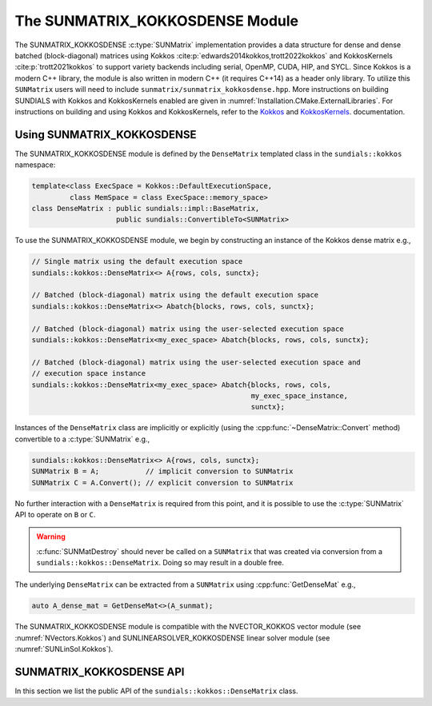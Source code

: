 ..
   ----------------------------------------------------------------
   SUNDIALS Copyright Start
   Copyright (c) 2002-2022, Lawrence Livermore National Security
   and Southern Methodist University.
   All rights reserved.

   See the top-level LICENSE and NOTICE files for details.

   SPDX-License-Identifier: BSD-3-Clause
   SUNDIALS Copyright End
   ----------------------------------------------------------------

.. _SUNMatrix.Kokkos:

The SUNMATRIX_KOKKOSDENSE Module
================================

The SUNMATRIX_KOKKOSDENSE :c:type:`SUNMatrix` implementation provides a data
structure for dense and dense batched (block-diagonal) matrices using Kokkos
:cite:p:`edwards2014kokkos,trott2022kokkos` and KokkosKernels
:cite:p:`trott2021kokkos` to support variety backends including serial, OpenMP,
CUDA, HIP, and SYCL. Since Kokkos is a modern C++ library, the module is also
written in modern C++ (it requires C++14) as a header only library. To utilize
this ``SUNMatrix`` users will need to include
``sunmatrix/sunmatrix_kokkosdense.hpp``. More instructions on building SUNDIALS
with Kokkos and KokkosKernels enabled are given in
:numref:`Installation.CMake.ExternalLibraries`. For instructions on building and
using Kokkos and KokkosKernels, refer to the
`Kokkos <https://kokkos.github.io/kokkos-core-wiki/index.html>`_
and `KokkosKernels <https://github.com/kokkos/kokkos-kernels/wiki>`_.
documentation.

.. _SUNMatrix.Kokkos.Usage:

Using SUNMATRIX_KOKKOSDENSE
----------------------------

The SUNMATRIX_KOKKOSDENSE module is defined by the ``DenseMatrix`` templated
class in the ``sundials::kokkos`` namespace:

.. code-block:: cpp

   template<class ExecSpace = Kokkos::DefaultExecutionSpace,
            class MemSpace = class ExecSpace::memory_space>
   class DenseMatrix : public sundials::impl::BaseMatrix,
                       public sundials::ConvertibleTo<SUNMatrix>

To use the SUNMATRIX_KOKKOSDENSE module, we begin by constructing an instance of
the Kokkos dense matrix e.g.,

.. code-block:: cpp

   // Single matrix using the default execution space
   sundials::kokkos::DenseMatrix<> A{rows, cols, sunctx};

   // Batched (block-diagonal) matrix using the default execution space
   sundials::kokkos::DenseMatrix<> Abatch{blocks, rows, cols, sunctx};

   // Batched (block-diagonal) matrix using the user-selected execution space
   sundials::kokkos::DenseMatrix<my_exec_space> Abatch{blocks, rows, cols, sunctx};

   // Batched (block-diagonal) matrix using the user-selected execution space and
   // execution space instance
   sundials::kokkos::DenseMatrix<my_exec_space> Abatch{blocks, rows, cols,
                                                       my_exec_space_instance,
                                                       sunctx};

Instances of the ``DenseMatrix`` class are implicitly or explicitly (using the
:cpp:func:`~DenseMatrix::Convert` method) convertible to a :c:type:`SUNMatrix`
e.g.,

.. code-block:: cpp

   sundials::kokkos::DenseMatrix<> A{rows, cols, sunctx};
   SUNMatrix B = A;           // implicit conversion to SUNMatrix
   SUNMatrix C = A.Convert(); // explicit conversion to SUNMatrix

No further interaction with a ``DenseMatrix`` is required from this point, and
it is possible to use the :c:type:`SUNMatrix` API to operate on ``B`` or ``C``.

.. warning::

   :c:func:`SUNMatDestroy` should never be called on a ``SUNMatrix`` that was
   created via conversion from a ``sundials::kokkos::DenseMatrix``. Doing so may
   result in a double free.

The underlying ``DenseMatrix`` can be extracted from a ``SUNMatrix`` using
:cpp:func:`GetDenseMat` e.g.,

.. code-block:: cpp

   auto A_dense_mat = GetDenseMat<>(A_sunmat);

The SUNMATRIX_KOKKOSDENSE module is compatible with the NVECTOR_KOKKOS vector
module (see :numref:`NVectors.Kokkos`) and SUNLINEARSOLVER_KOKKOSDENSE linear
solver module (see :numref:`SUNLinSol.Kokkos`).


.. _SUNMatrix.Kokkos.API:

SUNMATRIX_KOKKOSDENSE API
-------------------------

In this section we list the public API of the ``sundials::kokkos::DenseMatrix``
class.

.. cpp:class:: template<class ExecSpace = Kokkos::DefaultExecutionSpace, \
                        class MemSpace = class ExecSpace::memory_space> \
               DenseMatrix : public sundials::impl::BaseMatrix, \
                             public sundials::ConvertibleTo<SUNMatrix>

   .. cpp:function:: DenseMatrix() = default

      Default constructor -- the matrix must be copied or moved to.

   .. cpp:function:: DenseMatrix(sunindextype rows, sunindextype cols, \
                                 SUNContext sunctx)

      Constructs a single DenseMatrix using the default `ExecSpace` space
      instance.

      :param rows: number of matrix rows
      :param cols: number of matrix columns
      :param sunctx: the SUNDIALS simulation context object (:c:type:`SUNContext`)

   .. cpp:function:: DenseMatrix(sunindextype rows, sunindextype cols, \
                                 ExecSpace exec_space, SUNContext sunctx)

      Constructs a single DenseMatrix using the provided `ExecSpace` space
      instance.

      :param rows: number of matrix rows
      :param cols: number of matrix columns
      :param exec_space: a `ExecSpace` instance
      :param sunctx: the SUNDIALS simulation context object (:c:type:`SUNContext`)

   .. cpp:function:: DenseMatrix(sunindextype blocks, sunindextype block_rows, \
                                 sunindextype block_cols, SUNContext sunctx)

      Constructs a batched (block-diagonal) DenseMatrix using the default
      `ExecSpace` space instance.

      :param blocks: number of matrix blocks
      :param block_rows: number of rows in a block
      :param block_cols: number of columns in a block
      :param sunctx: the SUNDIALS simulation context object (:c:type:`SUNContext`)

   .. cpp:function:: DenseMatrix(sunindextype blocks, sunindextype block_rows, \
                                 sunindextype block_cols, ExecSpace exec_space, \
                                 SUNContext sunctx)

      Constructs a batched (block-diagonal) DenseMatrix using the provided
      `ExecSpace` space instance.

      :param blocks: number of matrix blocks
      :param block_rows: number of rows in a block
      :param block_cols: number of columns in a block
      :param exec_space: a `ExecSpace` instance
      :param sunctx: the SUNDIALS simulation context object (:c:type:`SUNContext`)

   .. cpp:function:: DenseMatrix(DenseMatrix&& that_matrix) noexcept

      Move constructor.

   .. cpp:function:: DenseMatrix(const DenseMatrix& that_matrix)

      Copy constructor (performs a deep copy).

   .. cpp:function:: DenseMatrix& operator=(DenseMatrix&& rhs) noexcept

      Move assignment.

   .. cpp:function:: DenseMatrix& operator=(const DenseMatrix& rhs)

      Copy assignment. This is a shallow copy i.e., a new view is not created.

   .. cpp:function:: virtual ~DenseMatrix() = default;

      Default destructor.

   .. cpp:function:: ExecSpace exec_space()

      Get the execution space instance used by the matrix.

   .. cpp:function:: Kokkos::View<sunrealtype***, MemSpace> view()

      Get the underlying Kokkos view with extents
      ``{blocks, block_rows, block_cols}``.

   .. cpp:function:: sunindextype blocks()

      Get the number of blocks i.e., ``extent(0)``.

   .. cpp:function:: sunindextype block_rows()

      Get the number of rows in a block i.e., ``extent(1)``.

   .. cpp:function:: sunindextype block_cols()

      Get the number of columns in a block i.e., ``extent(2)``.

   .. cpp:function:: sunindextype rows()

      Get the number of rows in the block-diagonal matrix i.e.,
      ``extent(0) * extent(1)``.

   .. cpp:function:: sunindextype cols()

      Get the number of columns in the block-diagonal matrix i.e.,
      ``extent(0) * extent(2)``.

   .. cpp:function:: operator SUNMatrix() override

      Implicit conversion to a :c:type:`SUNMatrix`.

   .. cpp:function:: operator SUNMatrix() const override

      Implicit conversion to a :c:type:`SUNMatrix`.

   .. cpp:function:: SUNMatrix Convert() override

      Explicit conversion to a :c:type:`SUNMatrix`.

   .. cpp:function:: SUNMatrix Convert() const override

      Explicit conversion to a :c:type:`SUNMatrix`.

.. cpp:function:: template<class ExecSpace = Kokkos::DefaultExecutionSpace, \
                           class MemSpace = class ExecSpace::memory_space> \
                  inline DenseMatrix<ExecSpace, MemSpace>* GetDenseMat(SUNMatrix A)

   Get the dense matrix wrapped by a SUNMatrix
